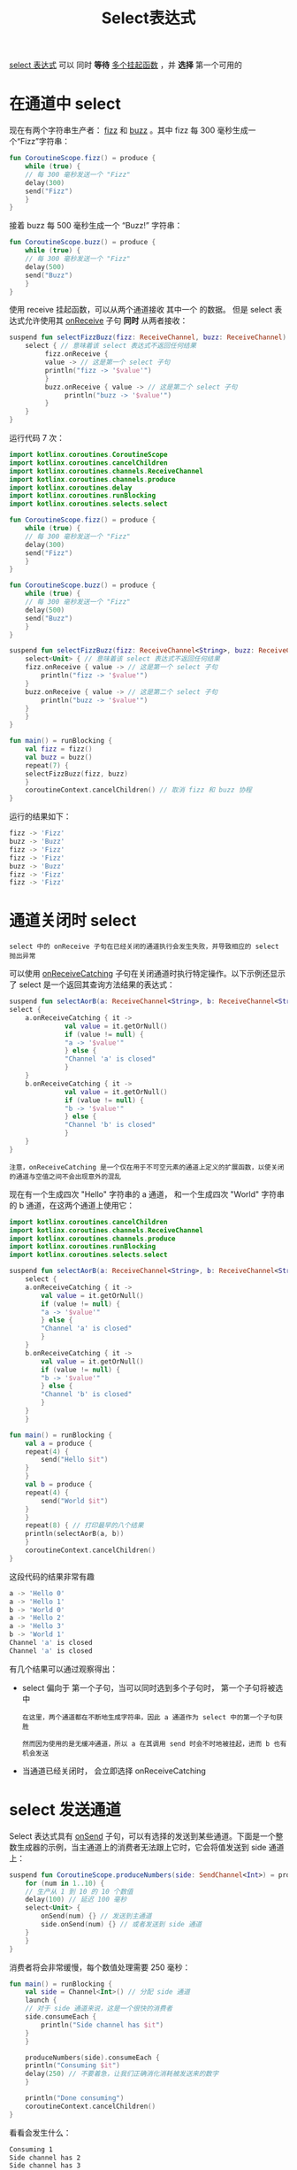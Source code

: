 #+TITLE: Select表达式
#+HTML_HEAD: <link rel="stylesheet" type="text/css" href="../css/main.css" />
#+HTML_LINK_UP: ./shared_state.html
#+HTML_LINK_HOME: ./coroutine.html
#+OPTIONS: num:nil timestamp:nil

_select 表达式_ 可以 同时 *等待* _多个挂起函数_ ，并 *选择* 第一个可用的 
* 在通道中 select

  现在有两个字符串生产者： _fizz_ 和 _buzz_ 。其中 fizz 每 300 毫秒生成一个“Fizz”字符串：

  #+BEGIN_SRC kotlin 
  fun CoroutineScope.fizz() = produce {
      while (true) {
	  // 每 300 毫秒发送一个 "Fizz"
	  delay(300)
	  send("Fizz")
      }
  } 
  #+END_SRC

  接着 buzz 每 500 毫秒生成一个 “Buzz!” 字符串：

  #+BEGIN_SRC kotlin 
  fun CoroutineScope.buzz() = produce {
      while (true) {
	  // 每 300 毫秒发送一个 "Fizz"
	  delay(500)
	  send("Buzz")
      }
  } 
  #+END_SRC

  使用 receive 挂起函数，可以从两个通道接收 其中一个 的数据。 但是 select 表达式允许使用其 _onReceive_ 子句 *同时* 从两者接收：

  #+BEGIN_SRC kotlin 
  suspend fun selectFizzBuzz(fizz: ReceiveChannel, buzz: ReceiveChannel) {
      select { // 意味着该 select 表达式不返回任何结果
	       fizz.onReceive {
		   value -> // 这是第一个 select 子句
		   println("fizz -> '$value'")
	       }
	       buzz.onReceive { value -> // 这是第二个 select 子句
				println("buzz -> '$value'")
	       }
      }
  }
  #+END_SRC

  运行代码 7 次：

  #+BEGIN_SRC kotlin 
  import kotlinx.coroutines.CoroutineScope
  import kotlinx.coroutines.cancelChildren
  import kotlinx.coroutines.channels.ReceiveChannel
  import kotlinx.coroutines.channels.produce
  import kotlinx.coroutines.delay
  import kotlinx.coroutines.runBlocking
  import kotlinx.coroutines.selects.select

  fun CoroutineScope.fizz() = produce {
      while (true) {
	  // 每 300 毫秒发送一个 "Fizz"
	  delay(300)
	  send("Fizz")
      }
  }

  fun CoroutineScope.buzz() = produce {
      while (true) {
	  // 每 300 毫秒发送一个 "Fizz"
	  delay(500)
	  send("Buzz")
      }
  }

  suspend fun selectFizzBuzz(fizz: ReceiveChannel<String>, buzz: ReceiveChannel<String>) {
      select<Unit> { // 意味着该 select 表达式不返回任何结果
	  fizz.onReceive { value -> // 这是第一个 select 子句
	      println("fizz -> '$value'")
	  }
	  buzz.onReceive { value -> // 这是第二个 select 子句
	      println("buzz -> '$value'")
	  }
      }
  }

  fun main() = runBlocking {
      val fizz = fizz()
      val buzz = buzz()
      repeat(7) {
	  selectFizzBuzz(fizz, buzz)
      }
      coroutineContext.cancelChildren() // 取消 fizz 和 buzz 协程
  } 
  #+END_SRC

  运行的结果如下：

  #+BEGIN_SRC sh 
  fizz -> 'Fizz'
  buzz -> 'Buzz'
  fizz -> 'Fizz'
  fizz -> 'Fizz'
  buzz -> 'Buzz'
  fizz -> 'Fizz'
  fizz -> 'Fizz'
  #+END_SRC

* 通道关闭时 select
  #+BEGIN_EXAMPLE
    select 中的 onReceive 子句在已经关闭的通道执行会发生失败，并导致相应的 select 抛出异常
  #+END_EXAMPLE
  可以使用 _onReceiveCatching_ 子句在关闭通道时执行特定操作。以下示例还显示了 select 是一个返回其查询方法结果的表达式：

  #+BEGIN_SRC kotlin 
  suspend fun selectAorB(a: ReceiveChannel<String>, b: ReceiveChannel<String>): String =
  select {
      a.onReceiveCatching { it ->
				val value = it.getOrNull()
			    if (value != null) {
				"a -> '$value'"
			    } else {
				"Channel 'a' is closed"
			    }
      }
      b.onReceiveCatching { it ->
				val value = it.getOrNull()
			    if (value != null) {
				"b -> '$value'"
			    } else {
				"Channel 'b' is closed"
			    }
      }
  }
  #+END_SRC

  #+BEGIN_EXAMPLE
    注意，onReceiveCatching 是一个仅在用于不可空元素的通道上定义的扩展函数，以使关闭的通道与空值之间不会出现意外的混乱
  #+END_EXAMPLE

  现在有一个生成四次 "Hello" 字符串的 a 通道， 和一个生成四次 "World" 字符串的 b 通道，在这两个通道上使用它：

  #+BEGIN_SRC kotlin 
  import kotlinx.coroutines.cancelChildren
  import kotlinx.coroutines.channels.ReceiveChannel
  import kotlinx.coroutines.channels.produce
  import kotlinx.coroutines.runBlocking
  import kotlinx.coroutines.selects.select

  suspend fun selectAorB(a: ReceiveChannel<String>, b: ReceiveChannel<String>): String =
      select {
	  a.onReceiveCatching { it ->
	      val value = it.getOrNull()
	      if (value != null) {
		  "a -> '$value'"
	      } else {
		  "Channel 'a' is closed"
	      }
	  }
	  b.onReceiveCatching { it ->
	      val value = it.getOrNull()
	      if (value != null) {
		  "b -> '$value'"
	      } else {
		  "Channel 'b' is closed"
	      }
	  }
      }

  fun main() = runBlocking {
      val a = produce {
	  repeat(4) {
	      send("Hello $it")
	  }
      }
      val b = produce {
	  repeat(4) {
	      send("World $it")
	  }
      }
      repeat(8) { // 打印最早的八个结果
	  println(selectAorB(a, b))
      }
      coroutineContext.cancelChildren()
  } 
  #+END_SRC

  这段代码的结果非常有趣

  #+BEGIN_SRC sh 
  a -> 'Hello 0'
  a -> 'Hello 1'
  b -> 'World 0'
  a -> 'Hello 2'
  a -> 'Hello 3'
  b -> 'World 1'
  Channel 'a' is closed
  Channel 'a' is closed
  #+END_SRC

  有几个结果可以通过观察得出：
  + select 偏向于 第一个子句，当可以同时选到多个子句时， 第一个子句将被选中
    #+BEGIN_EXAMPLE
      在这里，两个通道都在不断地生成字符串，因此 a 通道作为 select 中的第一个子句获胜

      然而因为使用的是无缓冲通道，所以 a 在其调用 send 时会不时地被挂起，进而 b 也有机会发送
    #+END_EXAMPLE
  + 当通道已经关闭时， 会立即选择 onReceiveCatching 

* select 发送通道
  Select 表达式具有 _onSend_ 子句，可以有选择的发送到某些通道。下面是一个整数生成器的示例，当主通道上的消费者无法跟上它时，它会将值发送到 side 通道上： 

  #+BEGIN_SRC kotlin 
  suspend fun CoroutineScope.produceNumbers(side: SendChannel<Int>) = produce<Int> {
      for (num in 1..10) {
	  // 生产从 1 到 10 的 10 个数值
	  delay(100) // 延迟 100 毫秒
	  select<Unit> {
	      onSend(num) {} // 发送到主通道
	      side.onSend(num) {} // 或者发送到 side 通道
	  }
      }
  }
  #+END_SRC

  消费者将会非常缓慢，每个数值处理需要 250 毫秒：

  #+BEGIN_SRC kotlin 
  fun main() = runBlocking {
      val side = Channel<Int>() // 分配 side 通道
      launch {
	  // 对于 side 通道来说，这是一个很快的消费者
	  side.consumeEach {
	      println("Side channel has $it")
	  }
      }

      produceNumbers(side).consumeEach {
	  println("Consuming $it")
	  delay(250) // 不要着急，让我们正确消化消耗被发送来的数字
      }

      println("Done consuming")
      coroutineContext.cancelChildren()
  } 
  #+END_SRC

  看看会发生什么：

  #+BEGIN_SRC sh 
  Consuming 1
  Side channel has 2
  Side channel has 3
  Consuming 4
  Side channel has 5
  Side channel has 6
  Consuming 7
  Side channel has 8
  Side channel has 9
  Consuming 10
  Done consuming
  #+END_SRC
* 选择延迟值
  Select 延迟值可以使用 _onAwait_ 子句查询。 启动一个异步函数，它在随机的延迟后会延迟返回字符串：

  #+BEGIN_SRC kotlin 
  fun CoroutineScope.asyncString(time: Int) = async {
      delay(time.toLong())
      "Waited for $time ms"
  }
  #+END_SRC

  随机启动十余个异步函数，每个都延迟随机的时间：

  #+BEGIN_SRC kotlin 
  fun CoroutineScope.asyncStringsList(): List<Deferred<String>> {
      val random = Random(3)
      return List(12) {
	  asyncString(random.nextInt(1000))
      }
  }
  #+END_SRC

  现在 main 函数在等待第一个函数完成，并统计仍处于激活状态的延迟值的数量：

  #+BEGIN_SRC kotlin 
  fun main() = runBlocking {
      val list = asyncStringsList()
      val result = select<String> {
	  list.withIndex().forEach { (index, deferred) ->
	      deferred.onAwait { answer ->
		  "Deferred $index produced answer '$answer'"
	      }
	  }
      }

      println(result)
      val countActive = list.count {
	  it.isActive
      }
      println("$countActive coroutines are still active")
  }
  #+END_SRC

  输出并不固定，类似于：
  #+BEGIN_SRC sh 
  Deferred 6 produced answer 'Waited for 43 ms'
  11 coroutines are still active
  #+END_SRC


  #+BEGIN_EXAMPLE
    注意，在这里使用 select 表达式事实上是作为一种 Kotlin DSL， 因此可以用任意代码为它提供子句

    在这种情况下，遍历一个延迟值的队列，并为每个延迟值提供 onAwait 子句的调用
  #+END_EXAMPLE
* 在延迟通道上切换
  现在来编写一个通道生产者函数，它消费一个产生延迟字符串的通道，并等待每个接收的延迟值，但它只在下一个延迟值到达或者通道关闭之前处于运行状态。此示例将 _onReceiveCatching_ 和 _onAwait_ 子句放在同一个 select 中：

  #+BEGIN_SRC kotlin 
  fun CoroutineScope.switchMapDeferreds(input: ReceiveChannel<Deferred<String>>) = produce<String> {
      var current = input.receive() // start with first received deferred value
      while (isActive) { // loop while not cancelled/closed
	  val next = select<Deferred<String>?> { // return next deferred value from this select or null
	      input.onReceiveCatching { update ->
		  update.getOrNull()
	      }
	      current.onAwait { value ->
		  send(value) // send value that current deferred has produced
		  input.receiveCatching().getOrNull() // and use the next deferred from the input channel
	      }
	  }
	  if (next == null) {
	      println("Channel was closed")
	      break // out of loop
	  } else {
	      current = next
	  }
      }
  }
  #+END_SRC

  为了测试它，用一个简单的异步函数，它在特定的延迟后返回特定的字符串：

  #+BEGIN_SRC kotlin 
  fun CoroutineScope.asyncString(str: String, time: Long) = async {
      delay(time)
      str
  }
  #+END_SRC

  main 函数只是启动一个协程来打印 switchMapDeferreds 的结果并向它发送一些测试数据：

  #+BEGIN_SRC kotlin 
  fun main() = runBlocking {
      val chan = Channel<Deferred<String>>() // the channel for test
      launch { // launch printing coroutine
	  for (s in switchMapDeferreds(chan))
	      println(s) // print each received string
      }
      chan.send(asyncString("BEGIN", 100))
      delay(200) // enough time for "BEGIN" to be produced
      chan.send(asyncString("Slow", 500))
      delay(100) // not enough time to produce slow
      chan.send(asyncString("Replace", 100))
      delay(500) // give it time before the last one
      chan.send(asyncString("END", 500))
      delay(1000) // give it time to process
      chan.close() // close the channel ...
      delay(500) // and wait some time to let it finish
  }
  #+END_SRC

  这段代码的执行结果：

  #+BEGIN_SRC sh 
  BEGIN
  Replace
  END
  Channel was closed
  #+END_SRC

  | [[file:shared_state.org][Previous：共享状态]] | [[file:coroutine.org][Home：协程]] |
